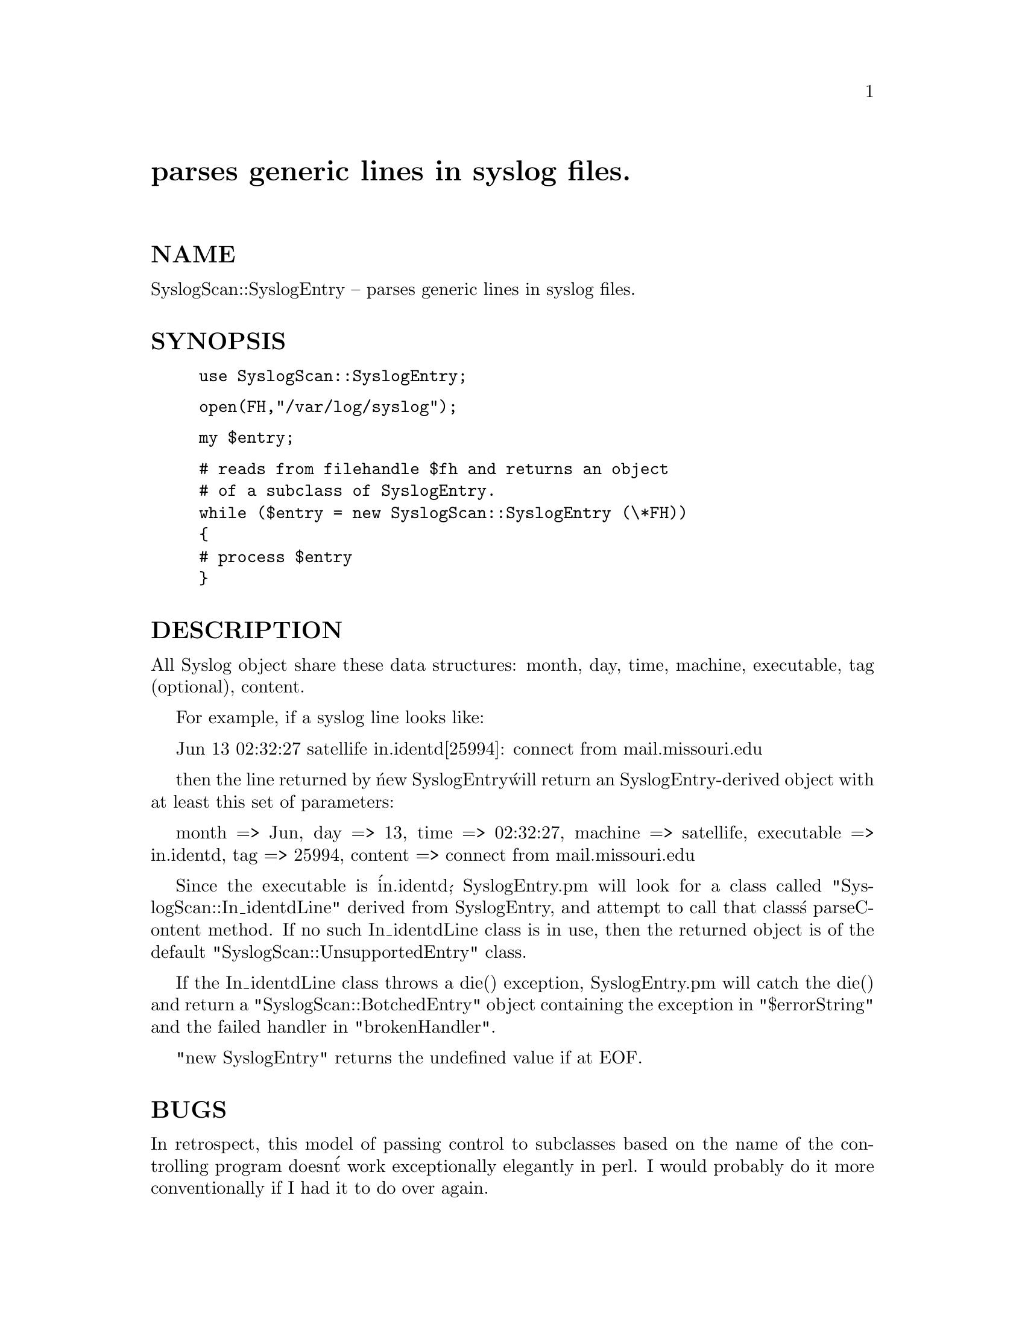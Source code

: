 @node SyslogScan/SyslogEntry, SyslogScan/Usage, SyslogScan/Summary, Module List
@unnumbered parses generic lines in syslog files.


@unnumberedsec NAME

SyslogScan::SyslogEntry -- parses generic lines in syslog files.

@unnumberedsec SYNOPSIS

@example
use SyslogScan::SyslogEntry;
@end example

@example
open(FH,"/var/log/syslog");
@end example

@example
my $entry;
@end example

@example
# reads from filehandle $fh and returns an object
# of a subclass of SyslogEntry.
while ($entry = new SyslogScan::SyslogEntry (\*FH))
@{
	# process $entry
@}
@end example

@unnumberedsec DESCRIPTION

All Syslog object share these data structures: month, day, time,
machine, executable, tag (optional), content.

For example, if a syslog line looks like:

Jun 13 02:32:27 satellife in.identd[25994]: connect from mail.missouri.edu

then the line returned by @'new SyslogEntry@' will return an
SyslogEntry-derived object with at least this set of parameters:

month => Jun,
day => 13,
time => 02:32:27,
machine => satellife,
executable => in.identd,
tag => 25994,
content => connect from mail.missouri.edu

Since the executable is @'in.identd@', SyslogEntry.pm will look for a
class called "SyslogScan::In_identdLine" derived from SyslogEntry, and
attempt to call that class@'s parseContent method.  If no such
In_identdLine class is in use, then the returned object is of the
default "SyslogScan::UnsupportedEntry" class.

If the In_identdLine class throws a die() exception, SyslogEntry.pm
will catch the die() and return a "SyslogScan::BotchedEntry" object
containing the exception in "$errorString" and the failed handler in
"brokenHandler".

"new SyslogEntry" returns the undefined value if at EOF.

@unnumberedsec BUGS

In retrospect, this model of passing control to subclasses based on
the name of the controlling program doesn@'t work exceptionally
elegantly in perl.  I would probably do it more conventionally if I
had it to do over again.

@unnumberedsec AUTHOR and COPYRIGHT

The author (Rolf Harold Nelson) can currently be e-mailed as
rolf@@usa.healthnet.org.

This code is Copyright (C) SatelLife, Inc. 1996.  All rights reserved.
This code is free software; you can redistribute it and/or modify it
under the same terms as Perl itself.

In no event shall SatelLife be liable to any party for direct,
indirect, special, incidental, or consequential damages arising out of
the use of this software and its documentation (including, but not
limited to, lost profits) even if the authors have been advised of the
possibility of such damage.

@unnumberedsec SEE ALSO

@xref{SyslogScan/SendmailLine,SyslogScan/SendmailLine},
